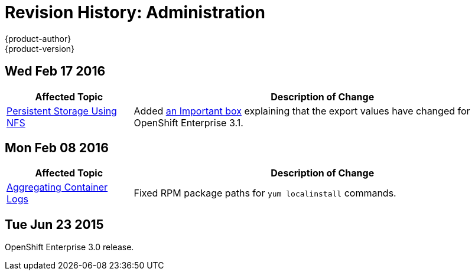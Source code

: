 = Revision History: Administration
{product-author}
{product-version}
:data-uri:
:icons:
:experimental:

// do-release: revhist-tables
== Wed Feb 17 2016

// tag::admin_guide_wed_feb_17_2016[]
[cols="1,3",options="header"]
|===

|Affected Topic |Description of Change

|link:../admin_guide/persistent_storage_nfs.html[Persistent Storage Using NFS]
|Added
link:../admin_guide/persistent_storage_nfs.html#selinux-and-nfs-export-settings[an
Important box] explaining that the export values have changed for OpenShift
Enterprise 3.1.

|===
// end::admin_guide_wed_feb_17_2016[]

== Mon Feb 08 2016

// tag::admin_guide_mon_feb_08_2016[]
[cols="1,3",options="header"]
|===

|Affected Topic |Description of Change

|link:../admin_guide/aggregate_logging.html[Aggregating Container Logs]
|Fixed RPM package paths for `yum localinstall` commands.

|===
// end::admin_guide_mon_feb_08_2016[]

== Tue Jun 23 2015

OpenShift Enterprise 3.0 release.
